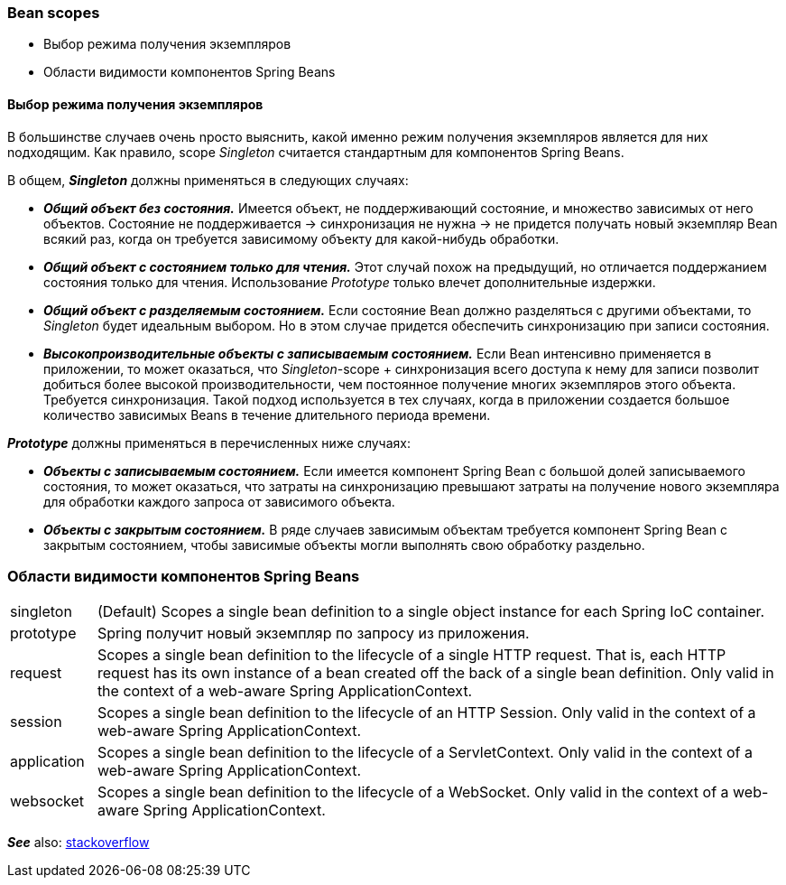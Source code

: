 === Bean scopes

- Выбор режима получения экземпляров
- Области видимости компонентов Spring Beans


==== Выбор режима получения экземпляров

В большинстве случаев очень nросто выяснить, какой именно режим nолучения экземnляров является для них nодходящим. Как nравило, scope _Singleton_ считается стандартным для компонентов Spring Beans.

В общем, *_Singleton_* должны nрименяться в следующих случаях:

- *_Общий объект без состояния._* Имеется объект, не поддерживающий состояние, и множество зависимых от него объектов. Состояние не поддерживается -> синхронизация не нужна -> не придется получать новый экземпляр Bean всякий раз, когда он требуется зависимому объекту для какой-нибудь обработки.
- *_Общий объект с состоянием только для чтения._* Этот случай похож на предыдущий, но отличается поддержанием состояния только для чтения. Использование _Prototype_ только влечет дополнительные издержки.
- *_Общий объект с разделяемым состоянием._* Если состояние Bean должно разделяться с другими объектами, то _Singleton_ будет идеальным выбором. Но в этом случае придется обеспечить синхронизацию при записи состояния.
- *_Высокопроизводительные объекты с записываемым состоянием._* Если Bean интенсивно применяется в приложении, то может оказаться, что _Singleton_-scope + синхронизация всего доступа к нему для записи позволит добиться более высокой производительности, чем постоянное получение многих экземпляров этого объекта. Требуется синхронизация. Такой подход используется в тех случаях, когда в приложении создается большое количество зависимых Beans в течение длительного периода времени.

*_Prototype_* должны применяться в перечисленных ниже случаях:

- *_Объекты с записываемым состоянием._* Если имеется компонент Spring Bean с большой долей записываемого состояния, то может оказаться, что затраты на синхронизацию превышают затраты на получение нового экземпляра для обработки каждого запроса от зависимого объекта.
- *_Объекты с закрытым состоянием._* В ряде случаев зависимым объектам требуется компонент Spring Bean с закрытым состоянием, чтобы зависимые объекты могли выполнять свою обработку раздельно.

=== Области видимости компонентов Spring Beans

[cols="1,8"]
|===
|singleton
|(Default) Scopes a single bean definition to a single object instance for each Spring IoC container.

|prototype
|Spring получит новый экземпляр по запросу из приложения.

|request
|Scopes a single bean definition to the lifecycle of a single HTTP request. That is, each HTTP request has its own instance of a bean created off the back of a single bean definition. Only valid in the context of a web-aware Spring ApplicationContext.

|session
|Scopes a single bean definition to the lifecycle of an HTTP Session. Only valid in the context of a web-aware Spring ApplicationContext.

|application
|Scopes a single bean definition to the lifecycle of a ServletContext. Only valid in the context of a web-aware Spring ApplicationContext.

|websocket
|Scopes a single bean definition to the lifecycle of a WebSocket. Only valid in the context of a web-aware Spring ApplicationContext.
|===

*_See_* also: link:https://stackoverflow.com/questions/3001114/using-a-session-scoped-bean[stackoverflow]
